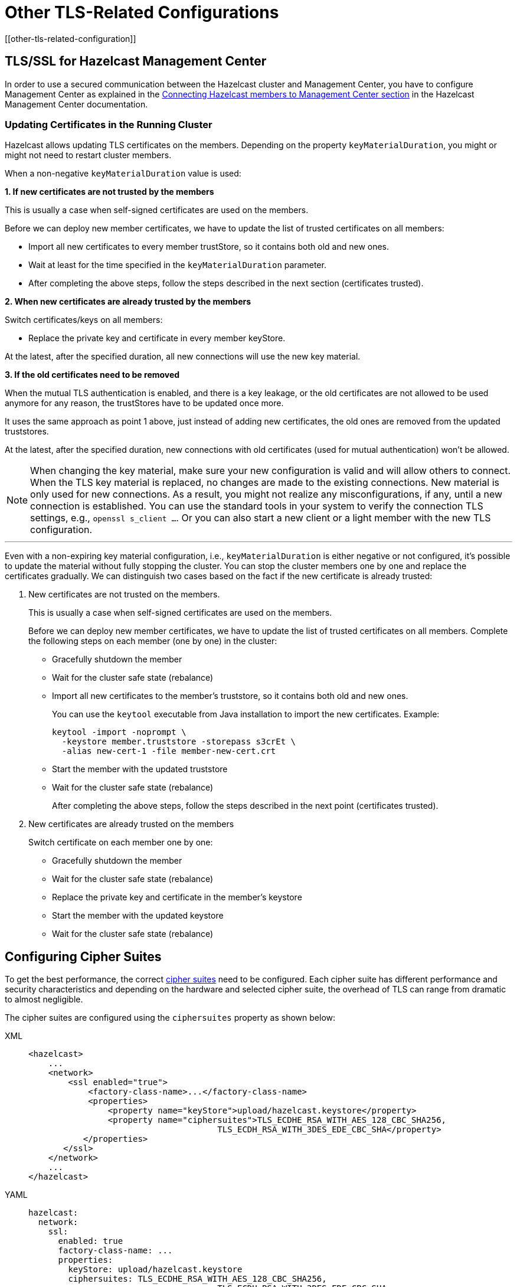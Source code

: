 = Other TLS-Related Configurations
[[other-tls-related-configuration]]
:page-enterprise: true

== TLS/SSL for Hazelcast Management Center

In order to use a secured communication between the Hazelcast cluster and Management Center,
you have to configure Management Center as explained in the
xref:{page-latest-supported-mc}@management-center::connecting-members.adoc[Connecting Hazelcast members to Management Center section] in the Hazelcast
Management Center documentation.

=== Updating Certificates in the Running Cluster

Hazelcast allows updating TLS certificates on the members.
Depending on the property `keyMaterialDuration`, you might or might not need
to restart cluster members.

When a non-negative `keyMaterialDuration` value is used:

*1. If new certificates are not trusted by the members*

This is usually a case when self-signed certificates are used on the members.

Before we can deploy new member certificates, we have to update the list of trusted certificates on all members:

* Import all new certificates to every member trustStore, so it contains both old and new ones.
* Wait at least for the time specified in the `keyMaterialDuration` parameter.
* After completing the above steps, follow the steps described in the next section (certificates trusted).

*2. When new certificates are already trusted by the members*

Switch certificates/keys on all members:

* Replace the private key and certificate in every member keyStore.

At the latest, after the specified duration, all new connections will use the new key material.

*3. If the old certificates need to be removed*

When the mutual TLS authentication is enabled, and there is a key leakage,
or the old certificates are not allowed to be used anymore for any reason,
the trustStores have to be updated once more.

It uses the same approach as point 1 above, just instead of adding new certificates, 
the old ones are removed from the updated truststores.

At the latest, after the specified duration, new connections
with old certificates (used for mutual authentication) won't be allowed.

NOTE: When changing the key material, make sure your new configuration
is valid and will allow others to connect. When the TLS key material
is replaced, no changes are made to the existing connections. New material
is only used for new connections. As a result, you might not realize any misconfigurations, if any, 
until a new connection is established. You can use the standard
tools in your system to verify the connection TLS settings, e.g., `openssl s_client ...`.
Or you can also start a new client or a light member with
the new TLS configuration.

'''

Even with a non-expiring key material configuration, i.e.,  
`keyMaterialDuration` is either negative or not configured, it's possible
to update the material without fully stopping the cluster. You can stop the cluster members
one by one and replace the certificates gradually. We can
distinguish two cases based on the fact if the new certificate
is already trusted:

. New certificates are not trusted on the members.
+
This is usually a case when self-signed certificates are used on the members.
+
Before we can deploy new member certificates, we have to
update the list of trusted certificates on all members.
Complete the following steps on each member (one by one) in the cluster:

* Gracefully shutdown the member
* Wait for the cluster safe state (rebalance)
* Import all new certificates to the member's truststore,
so it contains both old and new ones.
+
You can use the `keytool` executable from Java installation
to import the new certificates. Example:
+
[source,bash]
----
keytool -import -noprompt \
  -keystore member.truststore -storepass s3crEt \
  -alias new-cert-1 -file member-new-cert.crt
----
+
* Start the member with the updated truststore
* Wait for the cluster safe state (rebalance)
+
After completing the above steps, follow the steps
described in the next point (certificates trusted).
. New certificates are already trusted on the members
+
Switch certificate on each member one by one:

* Gracefully shutdown the member
* Wait for the cluster safe state (rebalance)
* Replace the private key and certificate in the member's keystore
* Start the member with the updated keystore
* Wait for the cluster safe state (rebalance)

== Configuring Cipher Suites

To get the best performance, the correct https://en.wikipedia.org/wiki/Cipher_suite[cipher suites^]
need to be configured.
Each cipher suite has different performance and security characteristics and depending on the
hardware and selected cipher suite, the overhead of TLS can range from dramatic to almost
negligible.

The cipher suites are configured using the `ciphersuites` property as shown below:

[tabs] 
==== 
XML:: 
+ 
-- 

[source,xml]
----
<hazelcast>
    ...
    <network>
        <ssl enabled="true">
            <factory-class-name>...</factory-class-name>
            <properties>
                <property name="keyStore">upload/hazelcast.keystore</property>
                <property name="ciphersuites">TLS_ECDHE_RSA_WITH_AES_128_CBC_SHA256,
                                      TLS_ECDH_RSA_WITH_3DES_EDE_CBC_SHA</property>
           </properties>
       </ssl>
    </network>
    ...
</hazelcast>
----
--

YAML::
+
[source,yaml]
----
hazelcast:
  network:
    ssl:
      enabled: true
      factory-class-name: ...
      properties:
        keyStore: upload/hazelcast.keystore
        ciphersuites: TLS_ECDHE_RSA_WITH_AES_128_CBC_SHA256,
                                      TLS_ECDH_RSA_WITH_3DES_EDE_CBC_SHA
----
====

The `ciphersuites` property accepts a comma separated list (spaces, enters, tabs are
filtered out) of cipher suites in the order
of preference.

You can configure a member and client with different cipher suites; but there should be
at least one shared cipher suite.

One of the cipher suites that gave very low overhead but still provides solid security
is `TLS_ECDHE_RSA_WITH_AES_128_GCM_SHA256`.
However, in our measurements this cipher suite only performs well using OpenSSL; using
the regular Java TLS integration, it performs
badly. So keep that in mind when configuring a client using regular SSL and a member
using OpenSSL.

Please check with your security expert to determine which cipher suites are appropriate
and run performance tests to see which ones perform
well in your environment.

If you don't configure the cipher suites, then both client and/or member determine a cipher
suite by themselves during the TLS/SSL
handshake. This can lead to suboptimal performance and lower security than required.

== Other Ways of Configuring Properties

You can set all the properties presented in this section using the `javax.net.ssl` prefix,
e.g., `javax.net.ssl.keyStore`
and `javax.net.ssl.keyStorePassword`.

Also note that these properties can be specified using the related Java system properties and
also Java's `-D` command line
option. This is very useful if you require a more flexible configuration, e.g., when doing
performance tests.

See below examples equivalent to each other:

```
System.setProperty("javax.net.ssl.trustStore", "/user/home/hazelcast.ts");
```

Or,

```
-Djavax.net.ssl.trustStore=/user/home/hazelcast.ts
```

Another two examples equivalent to each other:


```
System.setProperty("javax.net.ssl.ciphersuites", "TLS_ECDHE_RSA_WITH_AES_128_CBC_SHA256,TLS_ECDH_RSA_WITH_3DES_EDE_CBC_SHA");
```

Or,


```
-Djavax.net.ssl.ciphersuites=TLS_ECDHE_RSA_WITH_AES_128_CBC_SHA256,TLS_ECDH_RSA_WITH_3DES_EDE_CBC_SHA
```
